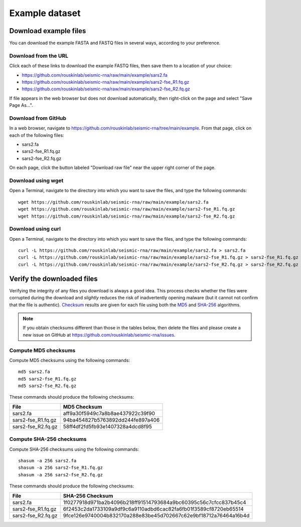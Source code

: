 
.. _example-data:

Example dataset
========================================================================

Download example files
------------------------------------------------------------------------

You can download the example FASTA and FASTQ files in several ways,
according to your preference.

Download from the URL
^^^^^^^^^^^^^^^^^^^^^^^^^^^^^^^^^^^^^^^^^^^^^^^^^^^^^^^^^^^^^^^^^^^^^^^^

Click each of these links to download the example FASTQ files, then save
them to a location of your choice:

- https://github.com/rouskinlab/seismic-rna/raw/main/example/sars2.fa
- https://github.com/rouskinlab/seismic-rna/raw/main/example/sars2-fse_R1.fq.gz
- https://github.com/rouskinlab/seismic-rna/raw/main/example/sars2-fse_R2.fq.gz

If file appears in the web browser but does not download automatically,
then right-click on the page and select "Save Page As...".

Download from GitHub
^^^^^^^^^^^^^^^^^^^^^^^^^^^^^^^^^^^^^^^^^^^^^^^^^^^^^^^^^^^^^^^^^^^^^^^^

In a web browser, navigate to
https://github.com/rouskinlab/seismic-rna/tree/main/example.
From that page, click on each of the following files:

- sars2.fa
- sars2-fse_R1.fq.gz
- sars2-fse_R2.fq.gz

On each page, click the button labeled "Download raw file" near the
upper right corner of the page.

Download using wget
^^^^^^^^^^^^^^^^^^^^^^^^^^^^^^^^^^^^^^^^^^^^^^^^^^^^^^^^^^^^^^^^^^^^^^^^

Open a Terminal, navigate to the directory into which you want to save
the files, and type the following commands::

    wget https://github.com/rouskinlab/seismic-rna/raw/main/example/sars2.fa
    wget https://github.com/rouskinlab/seismic-rna/raw/main/example/sars2-fse_R1.fq.gz
    wget https://github.com/rouskinlab/seismic-rna/raw/main/example/sars2-fse_R2.fq.gz

Download using curl
^^^^^^^^^^^^^^^^^^^^^^^^^^^^^^^^^^^^^^^^^^^^^^^^^^^^^^^^^^^^^^^^^^^^^^^^

Open a Terminal, navigate to the directory into which you want to save
the files, and type the following commands::

    curl -L https://github.com/rouskinlab/seismic-rna/raw/main/example/sars2.fa > sars2.fa
    curl -L https://github.com/rouskinlab/seismic-rna/raw/main/example/sars2-fse_R1.fq.gz > sars2-fse_R1.fq.gz
    curl -L https://github.com/rouskinlab/seismic-rna/raw/main/example/sars2-fse_R2.fq.gz > sars2-fse_R2.fq.gz

Verify the downloaded files
------------------------------------------------------------------------

Verifying the integrity of any files you download is always a good idea.
This process checks whether the files were corrupted during the download
and *slightly* reduces the risk of inadvertently opening malware (but it
cannot not confirm that the file is authentic). `Checksum`_ results are
given for each file using both the `MD5`_ and `SHA-256`_ algorithms.

.. note::
    If you obtain checksums different than those in the tables below,
    then delete the files and please create a new issue on GitHub at
    https://github.com/rouskinlab/seismic-rna/issues.

Compute MD5 checksums
^^^^^^^^^^^^^^^^^^^^^^^^^^^^^^^^^^^^^^^^^^^^^^^^^^^^^^^^^^^^^^^^^^^^^^^^

Compute MD5 checksums using the following commands::

    md5 sars2.fa
    md5 sars2-fse_R1.fq.gz
    md5 sars2-fse_R2.fq.gz

These commands should produce the following checksums:

================== ================================
 File               MD5 Checksum
================== ================================
sars2.fa           aff9a30f5949c7a8b8ae437922c39f90
sars2-fse_R1.fq.gz 94ba454827b5763892dd244fe897a406
sars2-fse_R2.fq.gz 58ff4df2fd5fb93e1407328a4dcd8f95
================== ================================

Compute SHA-256 checksums
^^^^^^^^^^^^^^^^^^^^^^^^^^^^^^^^^^^^^^^^^^^^^^^^^^^^^^^^^^^^^^^^^^^^^^^^

Compute SHA-256 checksums using the following commands::

    shasum -a 256 sars2.fa
    shasum -a 256 sars2-fse_R1.fq.gz
    shasum -a 256 sars2-fse_R2.fq.gz

These commands should produce the following checksums:

================== ================================================================
 File               SHA-256 Checksum
================== ================================================================
sars2.fa           1f0277918d971ba2b4096b218ff91514793684a9bc60395c56c7cfcc837b45c4
sars2-fse_R1.fq.gz 6f2453c2da1733109a9df9c6a9110adbd6cac82fa6fb01f3589cf8720eb65514
sars2-fse_R2.fq.gz 9fce126e9740004b832170a288e83be45d702667c62e9bf18712a76464a16b4d
================== ================================================================


.. _checksum: https://en.wikipedia.org/wiki/Checksum
.. _MD5: https://en.wikipedia.org/wiki/MD5
.. _SHA-256: https://en.wikipedia.org/wiki/SHA-2
